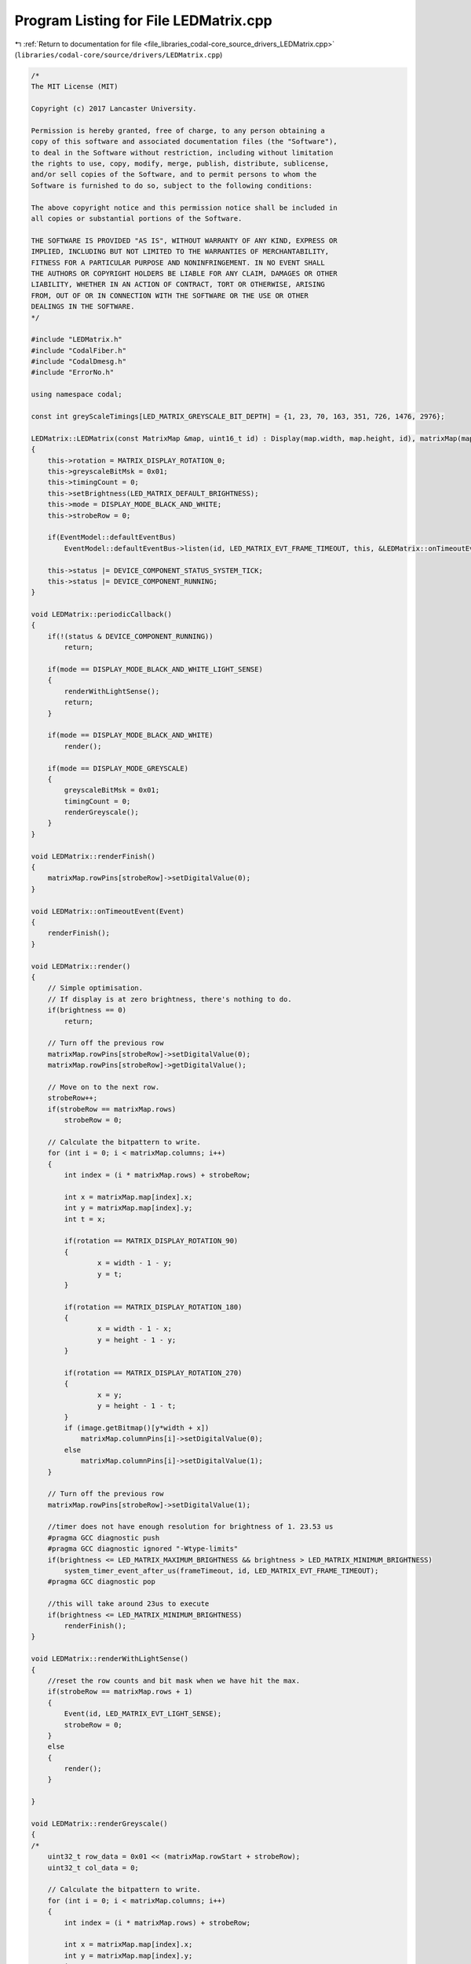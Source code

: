 
.. _program_listing_file_libraries_codal-core_source_drivers_LEDMatrix.cpp:

Program Listing for File LEDMatrix.cpp
======================================

|exhale_lsh| :ref:`Return to documentation for file <file_libraries_codal-core_source_drivers_LEDMatrix.cpp>` (``libraries/codal-core/source/drivers/LEDMatrix.cpp``)

.. |exhale_lsh| unicode:: U+021B0 .. UPWARDS ARROW WITH TIP LEFTWARDS

.. code-block:: cpp

   /*
   The MIT License (MIT)
   
   Copyright (c) 2017 Lancaster University.
   
   Permission is hereby granted, free of charge, to any person obtaining a
   copy of this software and associated documentation files (the "Software"),
   to deal in the Software without restriction, including without limitation
   the rights to use, copy, modify, merge, publish, distribute, sublicense,
   and/or sell copies of the Software, and to permit persons to whom the
   Software is furnished to do so, subject to the following conditions:
   
   The above copyright notice and this permission notice shall be included in
   all copies or substantial portions of the Software.
   
   THE SOFTWARE IS PROVIDED "AS IS", WITHOUT WARRANTY OF ANY KIND, EXPRESS OR
   IMPLIED, INCLUDING BUT NOT LIMITED TO THE WARRANTIES OF MERCHANTABILITY,
   FITNESS FOR A PARTICULAR PURPOSE AND NONINFRINGEMENT. IN NO EVENT SHALL
   THE AUTHORS OR COPYRIGHT HOLDERS BE LIABLE FOR ANY CLAIM, DAMAGES OR OTHER
   LIABILITY, WHETHER IN AN ACTION OF CONTRACT, TORT OR OTHERWISE, ARISING
   FROM, OUT OF OR IN CONNECTION WITH THE SOFTWARE OR THE USE OR OTHER
   DEALINGS IN THE SOFTWARE.
   */
   
   #include "LEDMatrix.h"
   #include "CodalFiber.h"
   #include "CodalDmesg.h"
   #include "ErrorNo.h"
   
   using namespace codal;
   
   const int greyScaleTimings[LED_MATRIX_GREYSCALE_BIT_DEPTH] = {1, 23, 70, 163, 351, 726, 1476, 2976};
   
   LEDMatrix::LEDMatrix(const MatrixMap &map, uint16_t id) : Display(map.width, map.height, id), matrixMap(map)
   {
       this->rotation = MATRIX_DISPLAY_ROTATION_0;
       this->greyscaleBitMsk = 0x01;
       this->timingCount = 0;
       this->setBrightness(LED_MATRIX_DEFAULT_BRIGHTNESS);
       this->mode = DISPLAY_MODE_BLACK_AND_WHITE;
       this->strobeRow = 0;
   
       if(EventModel::defaultEventBus)
           EventModel::defaultEventBus->listen(id, LED_MATRIX_EVT_FRAME_TIMEOUT, this, &LEDMatrix::onTimeoutEvent, MESSAGE_BUS_LISTENER_IMMEDIATE);
   
       this->status |= DEVICE_COMPONENT_STATUS_SYSTEM_TICK;
       this->status |= DEVICE_COMPONENT_RUNNING;
   }
   
   void LEDMatrix::periodicCallback()
   {
       if(!(status & DEVICE_COMPONENT_RUNNING))
           return;
   
       if(mode == DISPLAY_MODE_BLACK_AND_WHITE_LIGHT_SENSE)
       {
           renderWithLightSense();
           return;
       }
   
       if(mode == DISPLAY_MODE_BLACK_AND_WHITE)
           render();
   
       if(mode == DISPLAY_MODE_GREYSCALE)
       {
           greyscaleBitMsk = 0x01;
           timingCount = 0;
           renderGreyscale();
       }
   }
   
   void LEDMatrix::renderFinish()
   {
       matrixMap.rowPins[strobeRow]->setDigitalValue(0);
   }
   
   void LEDMatrix::onTimeoutEvent(Event)
   {
       renderFinish();
   }
   
   void LEDMatrix::render()
   {
       // Simple optimisation.
       // If display is at zero brightness, there's nothing to do.
       if(brightness == 0)
           return;
   
       // Turn off the previous row
       matrixMap.rowPins[strobeRow]->setDigitalValue(0);
       matrixMap.rowPins[strobeRow]->getDigitalValue();
   
       // Move on to the next row.
       strobeRow++;
       if(strobeRow == matrixMap.rows)
           strobeRow = 0;
   
       // Calculate the bitpattern to write.
       for (int i = 0; i < matrixMap.columns; i++)
       {
           int index = (i * matrixMap.rows) + strobeRow;
   
           int x = matrixMap.map[index].x;
           int y = matrixMap.map[index].y;
           int t = x;
   
           if(rotation == MATRIX_DISPLAY_ROTATION_90)
           {
                   x = width - 1 - y;
                   y = t;
           }
   
           if(rotation == MATRIX_DISPLAY_ROTATION_180)
           {
                   x = width - 1 - x;
                   y = height - 1 - y;
           }
   
           if(rotation == MATRIX_DISPLAY_ROTATION_270)
           {
                   x = y;
                   y = height - 1 - t;
           }
           if (image.getBitmap()[y*width + x])
               matrixMap.columnPins[i]->setDigitalValue(0);
           else
               matrixMap.columnPins[i]->setDigitalValue(1);
       }
   
       // Turn off the previous row
       matrixMap.rowPins[strobeRow]->setDigitalValue(1);
   
       //timer does not have enough resolution for brightness of 1. 23.53 us
       #pragma GCC diagnostic push
       #pragma GCC diagnostic ignored "-Wtype-limits"
       if(brightness <= LED_MATRIX_MAXIMUM_BRIGHTNESS && brightness > LED_MATRIX_MINIMUM_BRIGHTNESS)
           system_timer_event_after_us(frameTimeout, id, LED_MATRIX_EVT_FRAME_TIMEOUT);
       #pragma GCC diagnostic pop
   
       //this will take around 23us to execute
       if(brightness <= LED_MATRIX_MINIMUM_BRIGHTNESS)
           renderFinish();
   }
   
   void LEDMatrix::renderWithLightSense()
   {
       //reset the row counts and bit mask when we have hit the max.
       if(strobeRow == matrixMap.rows + 1)
       {
           Event(id, LED_MATRIX_EVT_LIGHT_SENSE);
           strobeRow = 0;
       }
       else
       {
           render();
       }
   
   }
   
   void LEDMatrix::renderGreyscale()
   {
   /*
       uint32_t row_data = 0x01 << (matrixMap.rowStart + strobeRow);
       uint32_t col_data = 0;
   
       // Calculate the bitpattern to write.
       for (int i = 0; i < matrixMap.columns; i++)
       {
           int index = (i * matrixMap.rows) + strobeRow;
   
           int x = matrixMap.map[index].x;
           int y = matrixMap.map[index].y;
           int t = x;
   
           if(rotation == MATRIX_DISPLAY_ROTATION_90)
           {
                   x = width - 1 - y;
                   y = t;
           }
   
           if(rotation == MATRIX_DISPLAY_ROTATION_180)
           {
                   x = width - 1 - x;
                   y = height - 1 - y;
           }
   
           if(rotation == MATRIX_DISPLAY_ROTATION_270)
           {
                   x = y;
                   y = height - 1 - t;
           }
   
           if(min(image.getBitmap()[y * width + x],brightness) & greyscaleBitMsk)
               col_data |= (1 << i);
       }
   
       // Invert column bits (as we're sinking not sourcing power), and mask off any unused bits.
       col_data = ~col_data << matrixMap.columnStart & col_mask;
   
       // Write the new bit pattern
       *LEDMatrix = col_data | row_data;
   
       if(timingCount > CODAL_DISPLAY_GREYSCALE_BIT_DEPTH-1)
           return;
   
       greyscaleBitMsk <<= 1;
   
       if(timingCount < 3)
       {
           wait_us(greyScaleTimings[timingCount++]);
           renderGreyscale();
           return;
       }
       renderTimer.attach_us(this,&LEDMatrix::renderGreyscale, greyScaleTimings[timingCount++]);
   */
   }
   
   void LEDMatrix::setDisplayMode(DisplayMode mode)
   {
       this->mode = mode;
   }
   
   int LEDMatrix::getDisplayMode()
   {
       return this->mode;
   }
   
   void LEDMatrix::rotateTo(DisplayRotation rotation)
   {
       this->rotation = rotation;
   }
   
   void LEDMatrix::setEnable(bool enableDisplay)
   {
       // If we're already in the correct state, then there's nothing to do.
       if(((status & DEVICE_COMPONENT_RUNNING) && enableDisplay) || (!(status & DEVICE_COMPONENT_RUNNING) && !enableDisplay))
           return;
   
       // Turn off the currently live row row
       matrixMap.rowPins[strobeRow]->getDigitalValue();
   
       if (enableDisplay)
       {
           status |= DEVICE_COMPONENT_RUNNING;
       }
       else
       {
           status &= ~DEVICE_COMPONENT_RUNNING;
       }
   }
   
   void LEDMatrix::enable()
   {
       setEnable(true);
   }
   
   void LEDMatrix::disable()
   {
       setEnable(false);
   }
   
   void LEDMatrix::clear()
   {
       image.clear();
   }
   
   int LEDMatrix::setBrightness(int b)
   {
       int result = Display::setBrightness(b);
   
       if (result != DEVICE_OK)
           return result;
   
       // Precalculate the per frame "on" time for this brightness level.
       frameTimeout = (((int)brightness) * 1024 * SCHEDULER_TICK_PERIOD_US) / (255 * 1024);
   
       return DEVICE_OK;
   }
   
   LEDMatrix::~LEDMatrix()
   {
       this->status &= ~DEVICE_COMPONENT_STATUS_SYSTEM_TICK;
   }
